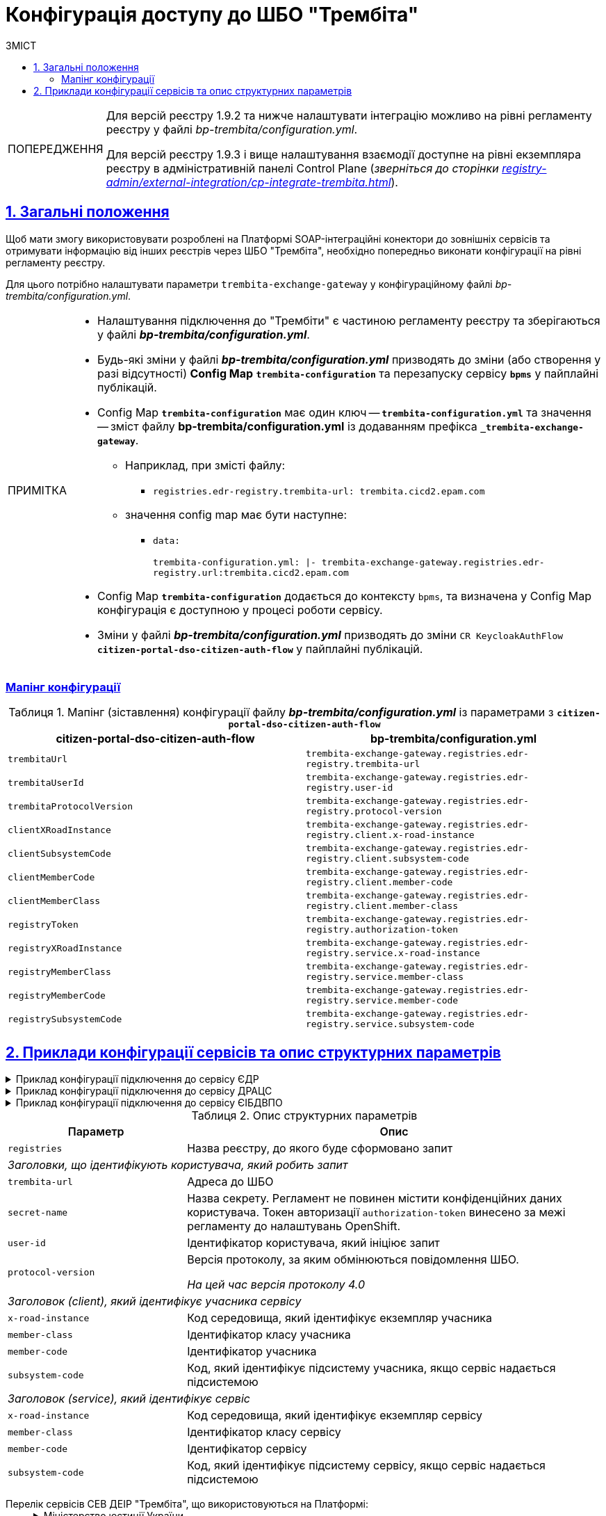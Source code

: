 :toc-title: ЗМІСТ
:toc: auto
:toclevels: 5
:experimental:
:important-caption:     ВАЖЛИВО
:note-caption:          ПРИМІТКА
:tip-caption:           ПІДКАЗКА
:warning-caption:       ПОПЕРЕДЖЕННЯ
:caution-caption:       УВАГА
:example-caption:           Приклад
:figure-caption:            Зображення
:table-caption:             Таблиця
:appendix-caption:          Додаток
:sectnums:
:sectnumlevels: 5
:sectanchors:
:sectlinks:
:partnums:

= Конфігурація доступу до ШБО "Трембіта"

[WARNING]
====
Для версій реєстру 1.9.2 та нижче налаштувати інтеграцію можливо на рівні регламенту реєстру у файлі _bp-trembita/configuration.yml_.

Для версій реєстру 1.9.3 і вище налаштування взаємодії доступне на рівні екземпляра реєстру в адміністративній панелі Control Plane (_зверніться до сторінки xref:registry-admin/external-integration/cp-integrate-trembita.adoc[]_).
====

== Загальні положення

Щоб мати змогу використовувати розроблені на Платформі SOAP-інтеграційні конектори до зовнішніх сервісів та отримувати інформацію від інших реєстрів через ШБО "Трембіта", необхідно попередньо виконати конфігурації на рівні регламенту реєстру.

Для цього потрібно налаштувати параметри `trembita-exchange-gateway` у конфігураційному файлі _bp-trembita/configuration.yml_.

[NOTE]
====
* Налаштування підключення до "Трембіти" є частиною регламенту реєстру та зберігаються у файлі *_bp-trembita/configuration.yml_*.
* Будь-які зміни у файлі *_bp-trembita/configuration.yml_* призводять до зміни (або створення у разі відсутності) *Config Map* `*trembita-configuration*` та перезапуску сервісу *`bpms`* у пайплайні публікацій.
* Config Map `*trembita-configuration*` має один ключ -- `*trembita-configuration.yml*` та значення -- зміст файлу *bp-trembita/configuration.yml* із додаванням префікса `*_trembita-exchange-gateway*`.
** Наприклад, при змісті файлу:
*** `registries.edr-registry.trembita-url: trembita.cicd2.epam.com`
** значення config map має бути наступне:
*** `data:`
+
`trembita-configuration.yml: |-
trembita-exchange-gateway.registries.edr-registry.url:trembita.cicd2.epam.com`

* Config Map `*trembita-configuration*` додається до контексту `bpms`, та визначена у Config Map конфігурація є доступною у процесі роботи сервісу.
* Зміни у файлі *_bp-trembita/configuration.yml_* призводять до зміни `CR KeycloakAuthFlow` *`citizen-portal-dso-citizen-auth-flow`* у пайплайні публікацій.
====

[configuration-mapping]
=== Мапінг конфігурації

.Мапінг (зіставлення) конфігурації файлу *_bp-trembita/configuration.yml_* із параметрами з `*citizen-portal-dso-citizen-auth-flow*`
|===
|*citizen-portal-dso-citizen-auth-flow*|*bp-trembita/configuration.yml*

|`trembitaUrl`|`trembita-exchange-gateway.registries.edr-registry.trembita-url`
|`trembitaUserId`|`trembita-exchange-gateway.registries.edr-registry.user-id`
|`trembitaProtocolVersion`|`trembita-exchange-gateway.registries.edr-registry.protocol-version`
|`clientXRoadInstance`|`trembita-exchange-gateway.registries.edr-registry.client.x-road-instance`
|`clientSubsystemCode`|`trembita-exchange-gateway.registries.edr-registry.client.subsystem-code`
|`clientMemberCode`|`trembita-exchange-gateway.registries.edr-registry.client.member-code`
|`clientMemberClass`|`trembita-exchange-gateway.registries.edr-registry.client.member-class`
|`registryToken`|`trembita-exchange-gateway.registries.edr-registry.authorization-token`
|`registryXRoadInstance`|`trembita-exchange-gateway.registries.edr-registry.service.x-road-instance`
|`registryMemberClass`|`trembita-exchange-gateway.registries.edr-registry.service.member-class`
|`registryMemberCode`|`trembita-exchange-gateway.registries.edr-registry.service.member-code`
|`registrySubsystemCode`|`trembita-exchange-gateway.registries.edr-registry.service.subsystem-code`

|===

== Приклади конфігурації сервісів та опис структурних параметрів

.Приклад конфігурації підключення до сервісу ЄДР
[%collapsible]
====
[source,yaml]
----
trembita-exchange-gateway:
  registries:
    edr-registry:
      user-id: 'DDM'
      protocol-version: '4.0'
      trembita-url: 'https://trembita-edr-registry-mock.apps.envone.dev.registry.eua.gov.ua/mockEDRService'
      secret-name: 'trembita-registries-secrets'
      client:
        x-road-instance: 'SEVDEIR-TEST'
        member-class: 'GOV'
        member-code: '43395033'
        subsystem-code: 'IDGOV_TEST_01'
      service:
        x-road-instance: 'SEVDEIR-TEST'
        member-class: 'GOV'
        member-code: '00015622'
        subsystem-code: '2_MJU_EDR_prod'
----
====

.Приклад конфігурації підключення до сервісу ДРАЦС
[%collapsible]
====
[source,yaml]
----
trembita-exchange-gateway:
  registries:
    dracs-registry:
          trembita-url: 'https://trembita-dracs-registry-mock.apps.envone.dev.registry.eua.gov.ua/dracsMock'
          user-id: 'DDM'
          protocol-version: '4.0'
          client:
            x-road-instance: 'SEVDEIR-TEST'
            member-class: 'GOV'
            member-code: '43395033'
            subsystem-code: 'IDGOV_TEST_01'
          service:
            x-road-instance: 'SEVDEIR-TEST'
            member-class: 'GOV'
            member-code: '22956058'
            subsystem-code: 'TEST_DRAC'
----
====

.Приклад конфігурації підключення до сервісу ЄІБДВПО
[%collapsible]
====
[source,yaml]
----
trembita-exchange-gateway:
  registries:
    idp-exchange-service-registry:
          trembita-url: https://trembita-idp-mock-server.apps.envone.dev.registry.eua.gov.ua/idpMock
          user-id: DDM
          protocol-version: '4.0'
          client:
            x-road-instance: SEVDEIR-TEST
            member-class: GOV
            member-code: '43395033'
            subsystem-code: IDGOV_TEST_01
          service:
            x-road-instance: SEVDEIR-TEST
            member-class: GOV
            member-code: '37567866'
            subsystem-code: 51_IDP_prod
----
====

.Опис структурних параметрів
[width="100%",cols="30%,70%",options="header",]
|===
|+++<b style="font-weight: 600">Параметр</b>+++|+++<b style="font-weight: 600">Опис</b>+++

|`registries`|Назва реєстру, до якого буде сформовано запит
2+|_Заголовки, що ідентифікують користувача, який робить запит_
|`trembita-url`|Адреса до ШБО
|`secret-name`| Назва секрету. Регламент не повинен містити конфіденційних даних користувача. Токен авторизації `authorization-token` винесено за межі регламенту до налаштувань OpenShift.
|`user-id`|Ідентифікатор користувача, який ініціює запит
|`protocol-version`|Версія протоколу, за яким обмінюються повідомлення ШБО.

_На цей час версія протоколу 4.0_

2+|_Заголовок (client), який ідентифікує учасника сервісу_
|`x-road-instance`|Код середовища, який ідентифікує екземпляр учасника
|`member-class`|Ідентифікатор класу учасника
|`member-code`|Ідентифікатор учасника
|`subsystem-code`|Код, який ідентифікує підсистему учасника, якщо сервіс надається підсистемою

2+|_Заголовок (service), який ідентифікує сервіс_
|`x-road-instance`|Код середовища, який ідентифікує екземпляр сервісу
|`member-class`|Ідентифікатор класу сервісу
|`member-code`|Ідентифікатор сервісу
|`subsystem-code`|Код, який ідентифікує підсистему сервісу, якщо сервіс надається підсистемою
|===

[#list-of-services-trembita]
Перелік сервісів СЕВ ДЕІР "Трембіта", що використовуються на Платформі: ::
+
[%collapsible]
.Міністерство юстиції України
====

.Єдиний державний реєстр (ЄДР)
[%collapsible]
=====
* https://directory-test.trembita.gov.ua:8443/SEVDEIR-TEST/GOV/00015622/2_MJU_EDR_prod/SearchSubjects[Сервіс пошуку суб'єкта в ЄДР (SearchSubjects)]
* https://directory-test.trembita.gov.ua:8443/SEVDEIR-TEST/GOV/00015622/2_MJU_EDR_prod/SubjectDetail[Сервіс отримання детальної інформації про суб'єкт в ЄДР (SubjectDetail)]
=====

.Державний реєстр актів цивільного стану (ДРАЦС)
[%collapsible]
=====
* https://directory-test.trembita.gov.ua:8443/SEVDEIR-TEST/GOV/00015622/3_MJU_DRACS_prod/GetCertByNumRoleNames[Сервіс отримання даних Свідоцтва про народження за вказаними серією і номером Свідоцтва та ПІБ (GetCertByNumRoleNames)]
* https://directory-test.trembita.gov.ua:8443/SEVDEIR-TEST/GOV/00015622/3_MJU_DRACS_prod/GetCertByNumRoleBirthDate[Сервіс отримання даних Свідоцтва про народження за вказаними серією і номером Свідоцтва, та датою народження (GetCertByNumRoleBirthDate)]
=====
====

+
.Міністерство соціальної політики України
[%collapsible]
====

.Єдина інформаційна база даних внутрішньо переміщених осіб (ЄІБДВПО)
[%collapsible]
=====
* https://directory-test.trembita.gov.ua:8443/SEVDEIR-TEST/GOV/37567866/51_IDP_prod/IDPexchangeService[Сервіс пошуку довідки ВПО (IDPexchangeService)]
=====
====
+
[TIP]
====
Повний каталог вебсервісів системи ШБО "Трембіта", де можна отримати необхідні ідентифікатори, представлено за посиланнями:

* link:https://directory-test.trembita.gov.ua:8443/[Каталог вебсервісів (тестове середовище)]
* link:https://directory-prod.trembita.gov.ua:8443/[Каталог вебсервісів (промислове середовище)]
====